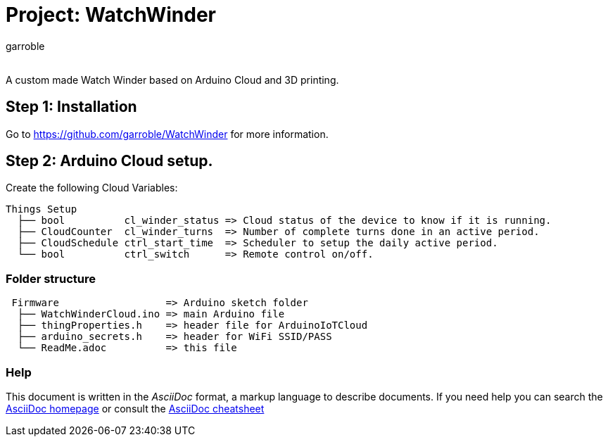 :Author: garroble
:Email:
:Date: 10/02/2025
:Revision: 1.0
:License: Public Domain

= Project: WatchWinder

A custom made Watch Winder based on Arduino Cloud and 3D printing.

== Step 1: Installation
Go to https://github.com/garroble/WatchWinder for more information.

== Step 2: Arduino Cloud setup.
Create the following Cloud Variables:
....
Things Setup
  ├── bool          cl_winder_status => Cloud status of the device to know if it is running.
  ├── CloudCounter  cl_winder_turns  => Number of complete turns done in an active period.
  ├── CloudSchedule ctrl_start_time  => Scheduler to setup the daily active period.
  └── bool          ctrl_switch      => Remote control on/off.
....

=== Folder structure

....
 Firmware                  => Arduino sketch folder
  ├── WatchWinderCloud.ino => main Arduino file
  ├── thingProperties.h    => header file for ArduinoIoTCloud
  ├── arduino_secrets.h    => header for WiFi SSID/PASS
  └── ReadMe.adoc          => this file
....

=== Help
This document is written in the _AsciiDoc_ format, a markup language to describe documents. 
If you need help you can search the http://www.methods.co.nz/asciidoc[AsciiDoc homepage]
or consult the http://powerman.name/doc/asciidoc[AsciiDoc cheatsheet]
